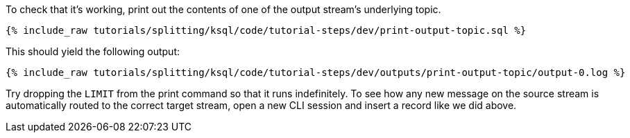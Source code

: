 To check that it's working, print out the contents of one of the output stream's underlying topic.

+++++
<pre class="snippet"><code class="sql">{% include_raw tutorials/splitting/ksql/code/tutorial-steps/dev/print-output-topic.sql %}</code></pre>
+++++

This should yield the following output:

+++++
<pre class="snippet"><code class="shell">{% include_raw tutorials/splitting/ksql/code/tutorial-steps/dev/outputs/print-output-topic/output-0.log %}</code></pre>
+++++

Try dropping the `LIMIT` from the print command so that it runs indefinitely. To see how any new message on the source stream is automatically routed to the correct target stream, open a new CLI session and insert a record like we did above.